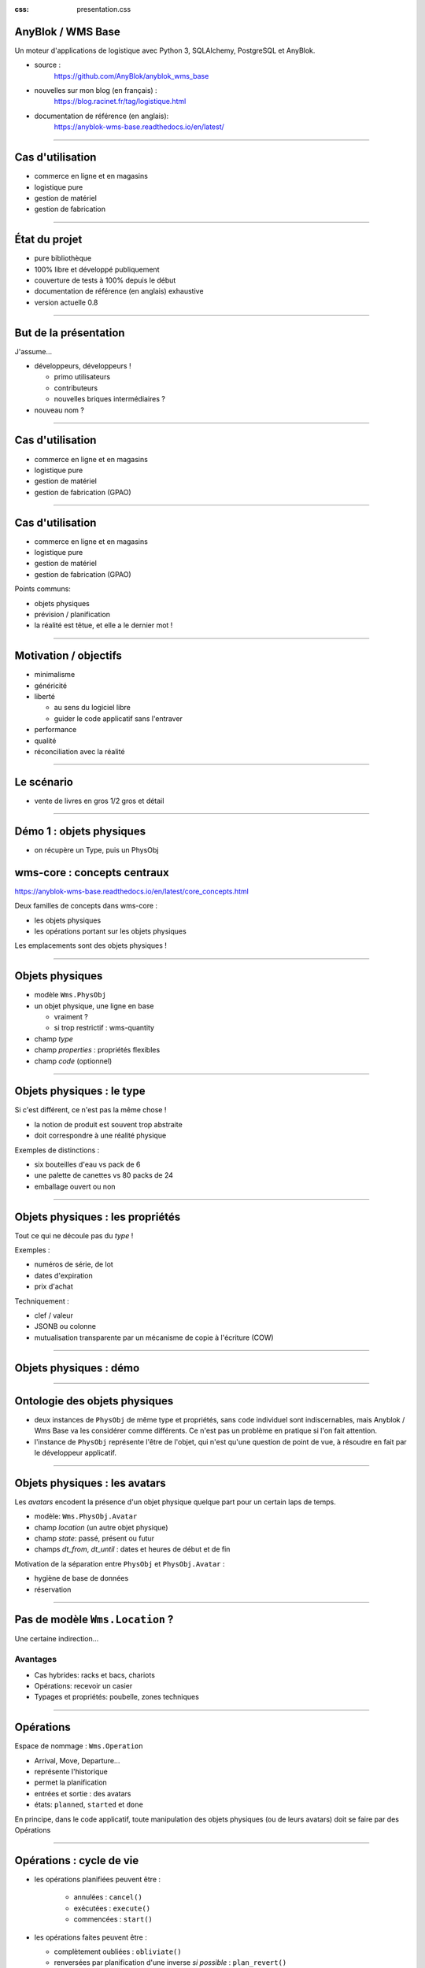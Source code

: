 :css: presentation.css

AnyBlok / WMS  Base
~~~~~~~~~~~~~~~~~~~

Un moteur d'applications de logistique avec Python 3, SQLAlchemy, PostgreSQL et AnyBlok.

.. TODO illustration

- source :
    https://github.com/AnyBlok/anyblok_wms_base
- nouvelles sur mon blog (en français) :
    https://blog.racinet.fr/tag/logistique.html
- documentation de référence (en anglais):
    https://anyblok-wms-base.readthedocs.io/en/latest/

====

Cas d'utilisation
~~~~~~~~~~~~~~~~~

- commerce en ligne et en magasins
- logistique pure
- gestion de matériel
- gestion de fabrication

====

État du projet
~~~~~~~~~~~~~~

- pure bibliothèque
- 100% libre et développé publiquement
- couverture de tests à 100% depuis le début
- documentation de référence (en anglais) exhaustive
- version actuelle 0.8

====

But de la présentation
~~~~~~~~~~~~~~~~~~~~~~

J'assume…

- développeurs, développeurs !

  + primo utilisateurs
  + contributeurs
  + nouvelles briques intermédiaires ?

- nouveau nom ?

====

Cas d'utilisation
~~~~~~~~~~~~~~~~~

- commerce en ligne et en magasins
- logistique pure
- gestion de matériel
- gestion de fabrication (GPAO)

=====


Cas d'utilisation
~~~~~~~~~~~~~~~~~

- commerce en ligne et en magasins
- logistique pure
- gestion de matériel
- gestion de fabrication (GPAO)

Points communs:

- objets physiques
- prévision / planification
- la réalité est têtue, et elle a le dernier mot !

=====

Motivation / objectifs
~~~~~~~~~~~~~~~~~~~~~~

- minimalisme
- généricité
- liberté

  + au sens du logiciel libre
  + guider le code applicatif sans l'entraver

- performance
- qualité
- réconciliation avec la réalité

=====

Le scénario
~~~~~~~~~~~

- vente de livres en gros 1/2 gros et détail

=====

Démo 1 : objets physiques
~~~~~~~~~~~~~~~~

- on récupère un Type, puis un PhysObj



wms-core : concepts centraux
~~~~~~~~~~~~~~~~~~~~~~~~~~~~

https://anyblok-wms-base.readthedocs.io/en/latest/core_concepts.html

Deux familles de concepts dans wms-core :

- les objets physiques
- les opérations portant sur les objets physiques

Les emplacements sont des objets physiques !

====

Objets physiques
~~~~~~~~~~~~~~~~

- modèle ``Wms.PhysObj``
- un objet physique, une ligne en base

  + vraiment ?
  + si trop restrictif : wms-quantity

- champ *type*
- champ *properties* : propriétés flexibles
- champ *code* (optionnel)

====

Objets physiques : le type
~~~~~~~~~~~~~~~~~~~~~~~~~~

Si c'est différent, ce n'est pas la même chose !

- la notion de produit est souvent trop abstraite
- doit correspondre à une réalité physique

.. TODO photo bouteilles d'eau ? tourets ?

Exemples de distinctions :

- six bouteilles d'eau vs pack de 6
- une palette de canettes vs 80 packs de 24
- emballage ouvert ou non

====

Objets physiques : les propriétés
~~~~~~~~~~~~~~~~~~~~~~~~~~~~~~~~~
Tout ce qui ne découle pas du *type* !

Exemples :

- numéros de série, de lot
- dates d'expiration
- prix d'achat

Techniquement :

- clef / valeur
- JSONB ou colonne
- mutualisation transparente par un mécanisme de copie à l'écriture (COW)

====

Objets physiques : démo
~~~~~~~~~~~~~~~~~~~~~~~

====

Ontologie des objets physiques
~~~~~~~~~~~~~~~~~~~~~~~~~~~~~~

- deux instances de ``PhysObj`` de même type et propriétés, sans
  ``code`` individuel sont indiscernables, mais Anyblok
  / Wms Base va les considérer comme différents. Ce n'est
  pas un problème en pratique si l'on fait attention.

- l'instance de ``PhysObj`` représente l'être de l'objet, qui n'est
  qu'une question de point de vue, à résoudre en fait par le
  développeur applicatif.

====

Objets physiques : les avatars
~~~~~~~~~~~~~~~~~~~~~~~~~~~~~~

Les *avatars* encodent la présence d'un objet physique quelque part
pour un certain laps de temps.

- modèle: ``Wms.PhysObj.Avatar``
- champ *location* (un autre objet physique)
- champ *state*: passé, présent ou futur
- champs *dt_from*, *dt_until* : dates et heures de début et de fin

Motivation de la séparation entre ``PhysObj`` et ``PhysObj.Avatar`` :

- hygiène de base de données
- réservation

====

Pas de modèle ``Wms.Location``  ?
~~~~~~~~~~~~~~~~~~~~~~~~~~~~~~~~~

Une certaine indirection…

.. image:: av_loc_chain.png
    :width: 777px
    :height: 225px

Avantages
---------

- Cas hybrides: racks et bacs, chariots
- Opérations: recevoir un casier
- Typages et propriétés: poubelle, zones techniques

====

Opérations
~~~~~~~~~~

Espace de nommage : ``Wms.Operation``

- Arrival, Move, Departure…
- représente l'historique
- permet la planification
- entrées et sortie : des avatars
- états: ``planned``, ``started`` et ``done``

En principe, dans le code applicatif, toute manipulation des objets
physiques (ou de leurs avatars) doit se faire par des Opérations

====

Opérations : cycle de vie
~~~~~~~~~~~~~~~~~~~~~~~~~

- les opérations planifiées peuvent être :

   + annulées : ``cancel()``
   + exécutées : ``execute()``
   + commencées : ``start()``

- les opérations faites peuvent être :

  + complètement oubliées : ``obliviate()``
  + renversées par planification d'une inverse *si possible* :
    ``plan_revert()``

====

Opérations : cycle de vie
~~~~~~~~~~~~~~~~~~~~~~~~~

.. image:: operation_lifecycle.png


====

Opérations disponibles
~~~~~~~~~~~~~~~~~~~~~~

- ``Arrival`` : entrée d'objets dans le système
- ``Departure`` : sortie d'objets du système
- ``Move`` : déplacement d'un objet
- ``Unpack`` : déballage
- ``Assembly`` : fabrications simples et empaquetages
- ``Observation`` : changements non ontologiques
- ``Apparition``, ``Disparition`` et ``Teleportation``: homologues de
  ``Arrival``, ``Departure`` et ``Move`` pour les inventaires.

====

Réservation
~~~~~~~~~~~

Deux intérêts de la réservation :

- fonctionnel : par exemple, traiter des commandes client dans l'ordre
- technique : réduction de la concurrence en base de données

Fonctionnalités apportées par le blok ``wms-reservation``

====

Réservation : les principes
~~~~~~~~~~~~~~~~~~~~~~~~~~~

- la demande de réservation (``Wms.Reservation.Request``) :

   + un ensemble de besoins en objets physiques
   + correspondant à un objectif (champ *purpose*) : livraison client,
     fabrication…

- la réservation (``Wms.Reservation``) porte sur un objet physique en
  lien avec une demande de réservation.

Quand un objet est réservé…

- il peut très bien ne pas encore être présent !
- la création d'opérations le concernant est prohibée…
- sauf si l'on prend la main explicitement avec ``claim_reservations()``.

====

Réservation : architecture parallèle
~~~~~~~~~~~~~~~~~~~~~~~~~~~~~~~~~~~~

Pour passer à l'échelle, il est essentiel de pouvoir multiplier les
processus et de limiter la concurrence en base de données.

- processus réservateur (séquentiel) :

    itère sur les demandes de réservation dans l'ordre et cherche à les
    satisfaire. Peu parallélisable, mais travail très simple.

- processus planificateur (parallélisable) :

    itère sur les demandes satisfaites, et planifie les Opérations
    adéquates en fonction de l'objectif. C'est lui qui effectuera les
    tâches les plus lourdes.

- processus utilisateur (parallélisable)

====

Développements futurs
~~~~~~~~~~~~~~~~~~~~~

Beaucoup de choses intéressantes restent à faire :

- start / finish / abort
- réécriture de prévisionnel (planification par affinage)
- optimisations en tout genre
- interface utilisateur basique (attention au mauvais générique)
- enrichissement du système de réservations :

  + opérations autorisées
  + gestion des imprévus

- fédération
- nouveaux Bloks intermédiaires :

  + inventaires (pour très bientôt)
  + capacité des emplacements / conteneurs
  + positions *(slots)* dans les emplacements / conteneurs
  + vos idées…

====

But de la présentation
~~~~~~~~~~~~~~~~~~~~~~

Je reviens sur mon objectif…

- lancer un petit écosystème

  + primo utilisateurs
  + contributeurs
  + nouvelles briques intermédiaires ?

- nouveau nom ?

